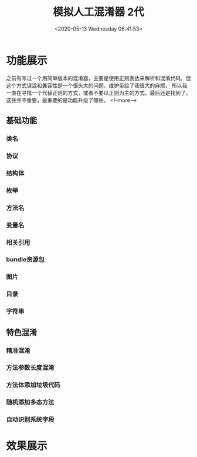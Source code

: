 #+HUGO_BASE_DIR: ../..
#+TITLE: 模拟人工混淆器 2代
#+DATE: <2020-05-13 Wednesday 06:41:53>
#+HUGO_AUTO_SET_LASTMOD: t
#+HUGO_TAGS: LLVM obfuscate obfuscator
#+HUGO_CATEGORIES: 工具
#+HUGO_SECTION: 
#+Hugo_draft: false

* 功能展示
之前有写过一个用简单版本的混淆器，主要是使用正则表达来解析和混淆代码，但这个方式误混和兼容性是一个很头大的问题，维护带给了我很大的麻烦，
所以我一直在寻找一个代替正则的方式，或者不要以正则为主的方式，最后还是找到了。
这些并不重要，最重要的是功能升级了哪些。
<!--more-->
** 基础功能
*** 类名
*** 协议
*** 结构体
*** 枚举
*** 方法名
*** 变量名
*** 相关引用
*** bundle资源包
*** 图片
*** 目录
*** 字符串

** 特色混淆
*** 精准混淆
*** 方法参数长度混淆
*** 方法体添加垃圾代码
*** 随机添加多态方法
*** 自动识别系统字段


* 效果展示
[[/images/obfuscator/project.png]]
[[/images/obfuscator/file1.png]]
[[/images/obfuscator/file2.png]]
[[/images/obfuscator/file3.png]]

